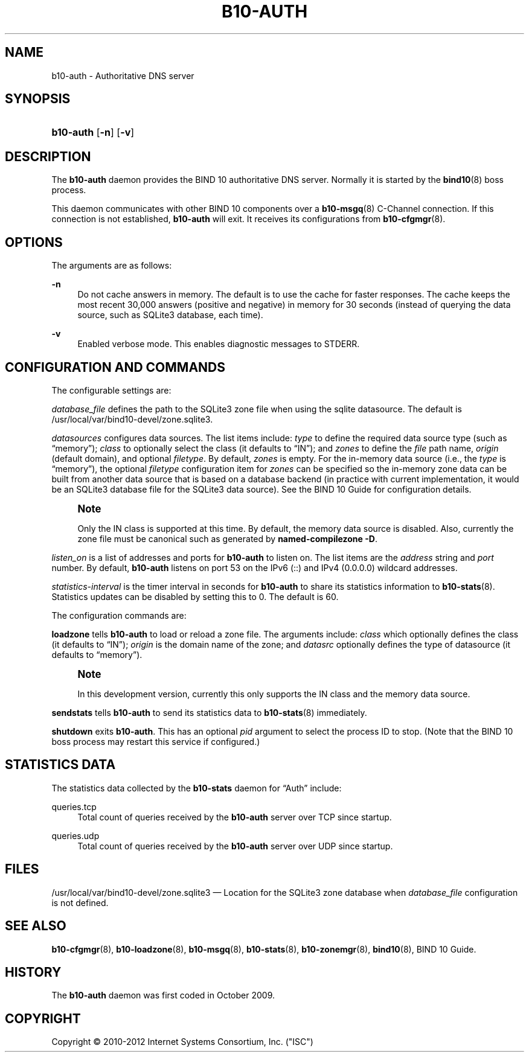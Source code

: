 '\" t
.\"     Title: b10-auth
.\"    Author: [FIXME: author] [see http://docbook.sf.net/el/author]
.\" Generator: DocBook XSL Stylesheets v1.75.2 <http://docbook.sf.net/>
.\"      Date: May 16, 2012
.\"    Manual: BIND10
.\"    Source: BIND10
.\"  Language: English
.\"
.TH "B10\-AUTH" "8" "May 16, 2012" "BIND10" "BIND10"
.\" -----------------------------------------------------------------
.\" * set default formatting
.\" -----------------------------------------------------------------
.\" disable hyphenation
.nh
.\" disable justification (adjust text to left margin only)
.ad l
.\" -----------------------------------------------------------------
.\" * MAIN CONTENT STARTS HERE *
.\" -----------------------------------------------------------------
.SH "NAME"
b10-auth \- Authoritative DNS server
.SH "SYNOPSIS"
.HP \w'\fBb10\-auth\fR\ 'u
\fBb10\-auth\fR [\fB\-n\fR] [\fB\-v\fR]
.SH "DESCRIPTION"
.PP
The
\fBb10\-auth\fR
daemon provides the BIND 10 authoritative DNS server\&. Normally it is started by the
\fBbind10\fR(8)
boss process\&.
.PP
This daemon communicates with other BIND 10 components over a
\fBb10-msgq\fR(8)
C\-Channel connection\&. If this connection is not established,
\fBb10\-auth\fR
will exit\&.
It receives its configurations from
\fBb10-cfgmgr\fR(8)\&.
.SH "OPTIONS"
.PP
The arguments are as follows:
.PP
\fB\-n\fR
.RS 4
Do not cache answers in memory\&. The default is to use the cache for faster responses\&. The cache keeps the most recent 30,000 answers (positive and negative) in memory for 30 seconds (instead of querying the data source, such as SQLite3 database, each time)\&.
.RE
.PP
\fB\-v\fR
.RS 4
Enabled verbose mode\&. This enables diagnostic messages to STDERR\&.
.RE
.SH "CONFIGURATION AND COMMANDS"
.PP
The configurable settings are:
.PP

\fIdatabase_file\fR
defines the path to the SQLite3 zone file when using the sqlite datasource\&. The default is
/usr/local/var/bind10\-devel/zone\&.sqlite3\&.
.PP

\fIdatasources\fR
configures data sources\&. The list items include:
\fItype\fR
to define the required data source type (such as
\(lqmemory\(rq);
\fIclass\fR
to optionally select the class (it defaults to
\(lqIN\(rq); and
\fIzones\fR
to define the
\fIfile\fR
path name,
\fIorigin\fR
(default domain), and optional
\fIfiletype\fR\&. By default,
\fIzones\fR
is empty\&. For the in\-memory data source (i\&.e\&., the
\fItype\fR
is
\(lqmemory\(rq), the optional
\fIfiletype\fR
configuration item for
\fIzones\fR
can be specified so the in\-memory zone data can be built from another data source that is based on a database backend (in practice with current implementation, it would be an SQLite3 database file for the SQLite3 data source)\&. See the
BIND 10 Guide
for configuration details\&.
.if n \{\
.sp
.\}
.RS 4
.it 1 an-trap
.nr an-no-space-flag 1
.nr an-break-flag 1
.br
.ps +1
\fBNote\fR
.ps -1
.br
.sp
Only the IN class is supported at this time\&. By default, the memory data source is disabled\&. Also, currently the zone file must be canonical such as generated by \fBnamed\-compilezone \-D\fR\&.
.sp .5v
.RE
.PP

\fIlisten_on\fR
is a list of addresses and ports for
\fBb10\-auth\fR
to listen on\&. The list items are the
\fIaddress\fR
string and
\fIport\fR
number\&. By default,
\fBb10\-auth\fR
listens on port 53 on the IPv6 (::) and IPv4 (0\&.0\&.0\&.0) wildcard addresses\&.
.PP

\fIstatistics\-interval\fR
is the timer interval in seconds for
\fBb10\-auth\fR
to share its statistics information to
\fBb10-stats\fR(8)\&. Statistics updates can be disabled by setting this to 0\&. The default is 60\&.
.PP
The configuration commands are:
.PP

\fBloadzone\fR
tells
\fBb10\-auth\fR
to load or reload a zone file\&. The arguments include:
\fIclass\fR
which optionally defines the class (it defaults to
\(lqIN\(rq);
\fIorigin\fR
is the domain name of the zone; and
\fIdatasrc\fR
optionally defines the type of datasource (it defaults to
\(lqmemory\(rq)\&.
.if n \{\
.sp
.\}
.RS 4
.it 1 an-trap
.nr an-no-space-flag 1
.nr an-break-flag 1
.br
.ps +1
\fBNote\fR
.ps -1
.br
.sp
In this development version, currently this only supports the IN class and the memory data source\&.
.sp .5v
.RE
.PP

\fBsendstats\fR
tells
\fBb10\-auth\fR
to send its statistics data to
\fBb10-stats\fR(8)
immediately\&.
.PP

\fBshutdown\fR
exits
\fBb10\-auth\fR\&. This has an optional
\fIpid\fR
argument to select the process ID to stop\&. (Note that the BIND 10 boss process may restart this service if configured\&.)
.SH "STATISTICS DATA"
.PP
The statistics data collected by the
\fBb10\-stats\fR
daemon for
\(lqAuth\(rq
include:
.PP
queries\&.tcp
.RS 4
Total count of queries received by the
\fBb10\-auth\fR
server over TCP since startup\&.
.RE
.PP
queries\&.udp
.RS 4
Total count of queries received by the
\fBb10\-auth\fR
server over UDP since startup\&.
.RE
.SH "FILES"
.PP

/usr/local/var/bind10\-devel/zone\&.sqlite3
\(em Location for the SQLite3 zone database when
\fIdatabase_file\fR
configuration is not defined\&.
.SH "SEE ALSO"
.PP

\fBb10-cfgmgr\fR(8),
\fBb10-loadzone\fR(8),
\fBb10-msgq\fR(8),
\fBb10-stats\fR(8),
\fBb10-zonemgr\fR(8),
\fBbind10\fR(8),
BIND 10 Guide\&.
.SH "HISTORY"
.PP
The
\fBb10\-auth\fR
daemon was first coded in October 2009\&.
.SH "COPYRIGHT"
.br
Copyright \(co 2010-2012 Internet Systems Consortium, Inc. ("ISC")
.br

